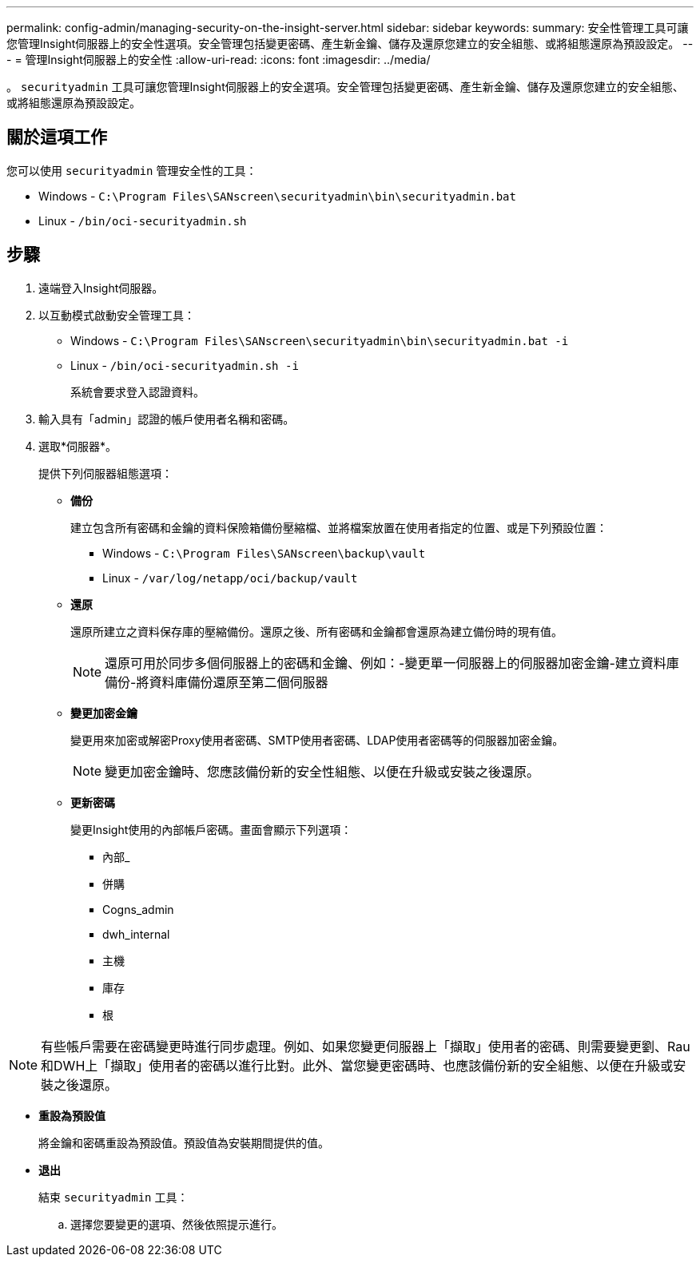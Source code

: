 ---
permalink: config-admin/managing-security-on-the-insight-server.html 
sidebar: sidebar 
keywords:  
summary: 安全性管理工具可讓您管理Insight伺服器上的安全性選項。安全管理包括變更密碼、產生新金鑰、儲存及還原您建立的安全組態、或將組態還原為預設設定。 
---
= 管理Insight伺服器上的安全性
:allow-uri-read: 
:icons: font
:imagesdir: ../media/


[role="lead"]
。 `securityadmin` 工具可讓您管理Insight伺服器上的安全選項。安全管理包括變更密碼、產生新金鑰、儲存及還原您建立的安全組態、或將組態還原為預設設定。



== 關於這項工作

您可以使用 `securityadmin` 管理安全性的工具：

* Windows - `C:\Program Files\SANscreen\securityadmin\bin\securityadmin.bat`
* Linux - `/bin/oci-securityadmin.sh`




== 步驟

. 遠端登入Insight伺服器。
. 以互動模式啟動安全管理工具：
+
** Windows - `C:\Program Files\SANscreen\securityadmin\bin\securityadmin.bat -i`
** Linux - `/bin/oci-securityadmin.sh -i`
+
系統會要求登入認證資料。



. 輸入具有「admin」認證的帳戶使用者名稱和密碼。
. 選取*伺服器*。
+
提供下列伺服器組態選項：

+
** *備份*
+
建立包含所有密碼和金鑰的資料保險箱備份壓縮檔、並將檔案放置在使用者指定的位置、或是下列預設位置：

+
*** Windows - `C:\Program Files\SANscreen\backup\vault`
*** Linux - `/var/log/netapp/oci/backup/vault`


** *還原*
+
還原所建立之資料保存庫的壓縮備份。還原之後、所有密碼和金鑰都會還原為建立備份時的現有值。

+
[NOTE]
====
還原可用於同步多個伺服器上的密碼和金鑰、例如：-變更單一伺服器上的伺服器加密金鑰-建立資料庫備份-將資料庫備份還原至第二個伺服器

====
** *變更加密金鑰*
+
變更用來加密或解密Proxy使用者密碼、SMTP使用者密碼、LDAP使用者密碼等的伺服器加密金鑰。

+
[NOTE]
====
變更加密金鑰時、您應該備份新的安全性組態、以便在升級或安裝之後還原。

====
** *更新密碼*
+
變更Insight使用的內部帳戶密碼。畫面會顯示下列選項：

+
*** 內部_
*** 併購
*** Cogns_admin
*** dwh_internal
*** 主機
*** 庫存
*** 根






[NOTE]
====
有些帳戶需要在密碼變更時進行同步處理。例如、如果您變更伺服器上「擷取」使用者的密碼、則需要變更劉、Rau和DWH上「擷取」使用者的密碼以進行比對。此外、當您變更密碼時、也應該備份新的安全組態、以便在升級或安裝之後還原。

====
* *重設為預設值*
+
將金鑰和密碼重設為預設值。預設值為安裝期間提供的值。

* *退出*
+
結束 `securityadmin` 工具：

+
.. 選擇您要變更的選項、然後依照提示進行。




